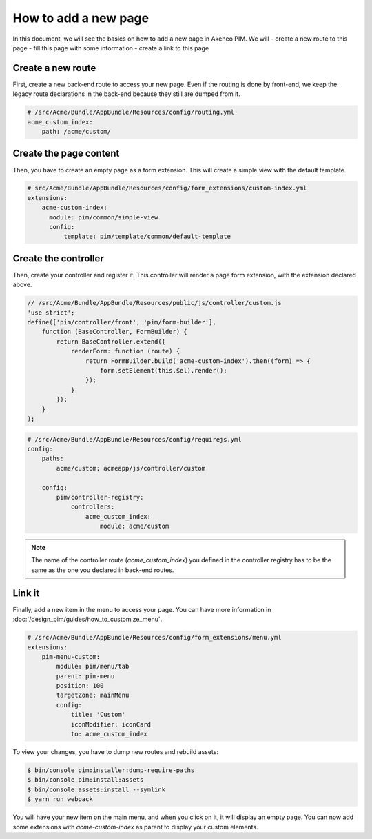 How to add a new page
=====================

In this document, we will see the basics on how to add a new page in Akeneo PIM. We will
- create a new route to this page
- fill this page with some information
- create a link to this page

Create a new route
------------------

First, create a new back-end route to access your new page.
Even if the routing is done by front-end, we keep the legacy route declarations in the back-end because they still are dumped from it.

.. code-block:: yaml

    # /src/Acme/Bundle/AppBundle/Resources/config/routing.yml
    acme_custom_index:
        path: /acme/custom/

Create the page content
-----------------------

Then, you have to create an empty page as a form extension. This will create a simple view with the default template.

.. code-block:: yaml

    # src/Acme/Bundle/AppBundle/Resources/config/form_extensions/custom-index.yml
    extensions:
        acme-custom-index:
          module: pim/common/simple-view
          config:
              template: pim/template/common/default-template

Create the controller
---------------------

Then, create your controller and register it. This controller will render a page form extension, with the extension declared above.

.. code-block:: javascript

    // /src/Acme/Bundle/AppBundle/Resources/public/js/controller/custom.js
    'use strict';
    define(['pim/controller/front', 'pim/form-builder'],
        function (BaseController, FormBuilder) {
            return BaseController.extend({
                renderForm: function (route) {
                    return FormBuilder.build('acme-custom-index').then((form) => {
                        form.setElement(this.$el).render();
                    });
                }
            });
        }
    );

.. code-block:: yaml

    # /src/Acme/Bundle/AppBundle/Resources/config/requirejs.yml
    config:
        paths:
            acme/custom: acmeapp/js/controller/custom

        config:
            pim/controller-registry:
                controllers:
                    acme_custom_index:
                        module: acme/custom

.. note::

    The name of the controller route (`acme_custom_index`) you defined in the controller registry has to be the same as the one you declared in back-end routes.

Link it
-------

Finally, add a new item in the menu to access your page. You can have more information in :doc:`/design_pim/guides/how_to_customize_menu`.

.. code-block:: yaml

    # /src/Acme/Bundle/AppBundle/Resources/config/form_extensions/menu.yml
    extensions:
        pim-menu-custom:
            module: pim/menu/tab
            parent: pim-menu
            position: 100
            targetZone: mainMenu
            config:
                title: 'Custom'
                iconModifier: iconCard
                to: acme_custom_index

To view your changes, you have to dump new routes and rebuild assets:

.. code-block:: bash

    $ bin/console pim:installer:dump-require-paths
    $ bin/console pim:install:assets
    $ bin/console assets:install --symlink
    $ yarn run webpack

You will have your new item on the main menu, and when you click on it, it will display an empty page. You can now add
some extensions with `acme-custom-index` as parent to display your custom elements.
